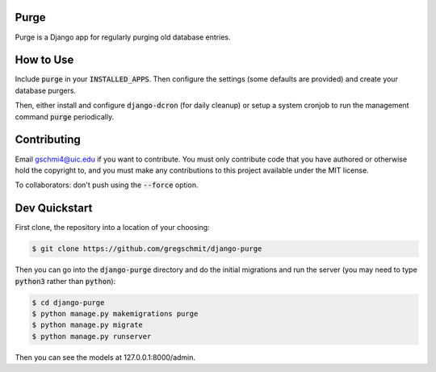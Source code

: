 Purge
#####

Purge is a Django app for regularly purging old database entries.

How to Use
##########

Include :code:`purge` in your :code:`INSTALLED_APPS`. Then configure the settings (some defaults are provided) and create your database purgers.

Then, either install and configure :code:`django-dcron` (for daily cleanup) or setup a system cronjob to run the management command :code:`purge` periodically.

Contributing
############

Email gschmi4@uic.edu if you want to contribute. You must only contribute code
that you have authored or otherwise hold the copyright to, and you must
make any contributions to this project available under the MIT license.

To collaborators: don't push using the :code:`--force` option.

Dev Quickstart
##############

First clone, the repository into a location of your choosing:

.. code-block:: shell

    $ git clone https://github.com/gregschmit/django-purge

Then you can go into the :code:`django-purge` directory and do the initial migrations and run the server (you may need to type :code:`python3` rather than :code:`python`):

.. code-block:: shell

    $ cd django-purge
    $ python manage.py makemigrations purge
    $ python manage.py migrate
    $ python manage.py runserver

Then you can see the models at 127.0.0.1:8000/admin.
